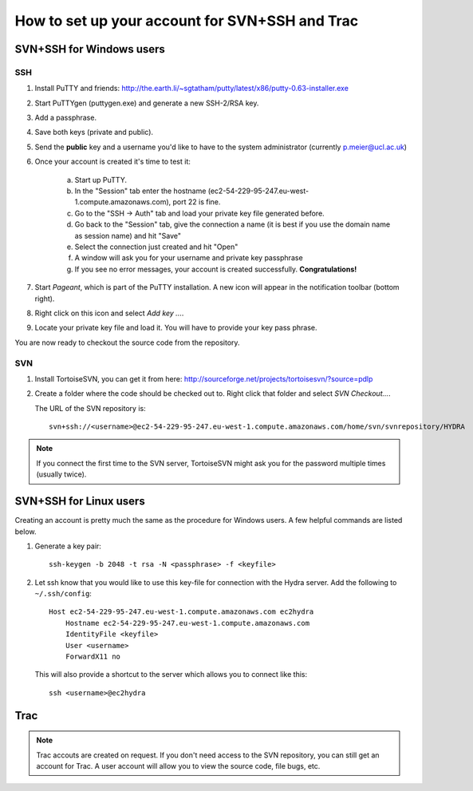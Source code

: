 How to set up your account for SVN+SSH and Trac
===============================================

SVN+SSH for Windows users
-------------------------

SSH
***

#. Install PuTTY and friends: http://the.earth.li/~sgtatham/putty/latest/x86/putty-0.63-installer.exe

#. Start PuTTYgen (puttygen.exe) and generate a new SSH-2/RSA key.

#. Add a passphrase.

#. Save both keys (private and public).

#. Send the **public** key and a username you'd like to have to the system
   administrator (currently `p.meier@ucl.ac.uk <mailto:p.meier@ucl.ac.uk>`_) 

#. Once your account is created it's time to test it:

    a. Start up  PuTTY.
           
    b. In the "Session" tab enter the hostname
       (ec2-54-229-95-247.eu-west-1.compute.amazonaws.com), port 22 is fine.

    c. Go to the "SSH -> Auth" tab and load your private key file generated
       before.

    d. Go back to the "Session" tab, give the connection a name (it is best if
       you use the domain name as session name) and hit "Save"

    e. Select the connection just created and hit "Open"

    f. A window will ask you for your username and private key passphrase

    g. If you see no error messages, your account is created successfully.
       **Congratulations!**

#. Start *Pageant*, which is part of the PuTTY installation. A new icon will
   appear in the notification toolbar (bottom right). 

#. Right click on this icon and select *Add key ...*.

#. Locate your private key file and load it. You will have to provide your key
   pass phrase.

You are now ready to checkout the source code from the repository.

SVN
***

#. Install TortoiseSVN, you can get it from here: http://sourceforge.net/projects/tortoisesvn/?source=pdlp

#. Create a folder where the code should be checked out to. Right click that
   folder and select *SVN Checkout...*.

   The URL of the SVN repository is::

        svn+ssh://<username>@ec2-54-229-95-247.eu-west-1.compute.amazonaws.com/home/svn/svnrepository/HYDRA


.. note::

    If you connect the first time to the SVN server, TortoiseSVN might ask you
    for the password multiple times (usually twice).


SVN+SSH for Linux users
-----------------------

Creating an account is pretty much the same as the procedure for Windows users. A few
helpful commands are listed below.

#. Generate a key pair::
 
    ssh-keygen -b 2048 -t rsa -N <passphrase> -f <keyfile>

#. Let ssh know that you would like to use this key-file for connection with the
   Hydra server. Add the following to ``~/.ssh/config``::
    
    Host ec2-54-229-95-247.eu-west-1.compute.amazonaws.com ec2hydra
        Hostname ec2-54-229-95-247.eu-west-1.compute.amazonaws.com
        IdentityFile <keyfile>
        User <username>
        ForwardX11 no
   
   This will also provide a shortcut to the server which allows you to connect like this::

        ssh <username>@ec2hydra
 


Trac
----

.. note:: 

   Trac accouts are created on request. If you don't need access to the SVN
   repository, you can still get an account for Trac. A user account will allow
   you to view the source code, file bugs, etc.
